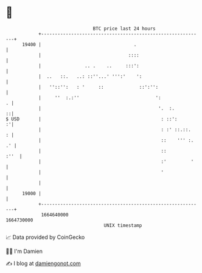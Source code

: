 * 👋

#+begin_example
                                   BTC price last 24 hours                    
               +------------------------------------------------------------+ 
         19400 |                                  .                         | 
               |                                ::::                        | 
               |                .. .    ..     :::':                        | 
               |  ..   ::.   ..: ::''...' ''':'    ':                       | 
               |   ''::'':   : '     ::             ::':'':                 | 
               |     ''  :.:''                            ':              . | 
               |                                           '.  :.         ::| 
   $ USD       |                                            : ::':        :'| 
               |                                            : :' ::.::.   : | 
               |                                            ::    ''' :. .' | 
               |                                            ::         :''  | 
               |                                            :'         '    | 
               |                                            '               | 
               |                                                            | 
         19000 |                                                            | 
               +------------------------------------------------------------+ 
                1664640000                                        1664730000  
                                       UNIX timestamp                         
#+end_example
📈 Data provided by CoinGecko

🧑‍💻 I'm Damien

✍️ I blog at [[https://www.damiengonot.com][damiengonot.com]]
